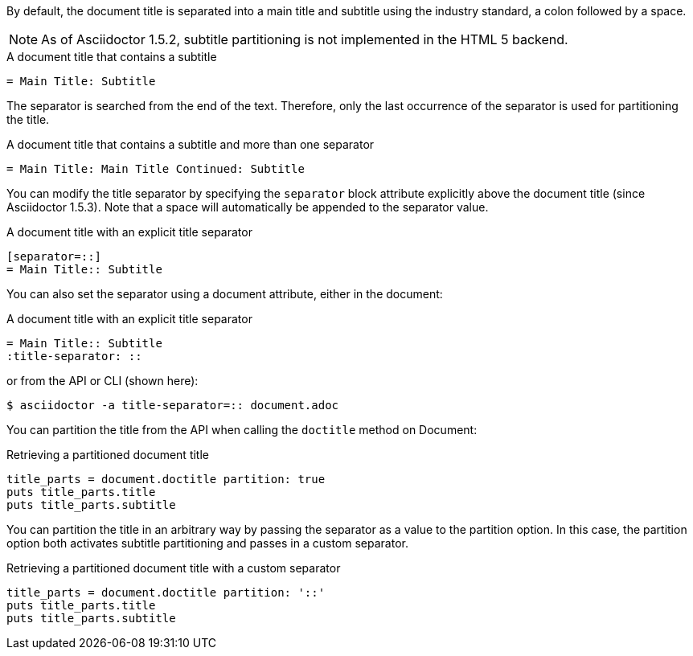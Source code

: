 ////
Subtitle partitioning

Included in:

- user-manual
////
By default, the document title is separated into a main title and subtitle using the industry standard, a colon followed by a space.

NOTE: As of Asciidoctor 1.5.2, subtitle partitioning is not implemented in the HTML 5 backend.

.A document title that contains a subtitle
[source]
----
= Main Title: Subtitle
----

The separator is searched from the end of the text.
Therefore, only the last occurrence of the separator is used for partitioning the title.

.A document title that contains a subtitle and more than one separator
[source]
----
= Main Title: Main Title Continued: Subtitle
----

You can modify the title separator by specifying the `separator` block attribute explicitly above the document title (since Asciidoctor 1.5.3).
Note that a space will automatically be appended to the separator value.

.A document title with an explicit title separator
[source]
----
[separator=::]
= Main Title:: Subtitle
----

You can also set the separator using a document attribute, either in the document:

.A document title with an explicit title separator
[source]
----
= Main Title:: Subtitle
:title-separator: ::
----

or from the API or CLI (shown here):

....
$ asciidoctor -a title-separator=:: document.adoc
....

You can partition the title from the API when calling the `doctitle` method on Document:

.Retrieving a partitioned document title
[source,ruby]
----
title_parts = document.doctitle partition: true
puts title_parts.title
puts title_parts.subtitle
----

You can partition the title in an arbitrary way by passing the separator as a value to the partition option.
In this case, the partition option both activates subtitle partitioning and passes in a custom separator.

.Retrieving a partitioned document title with a custom separator
[source,ruby]
----
title_parts = document.doctitle partition: '::'
puts title_parts.title
puts title_parts.subtitle
----
